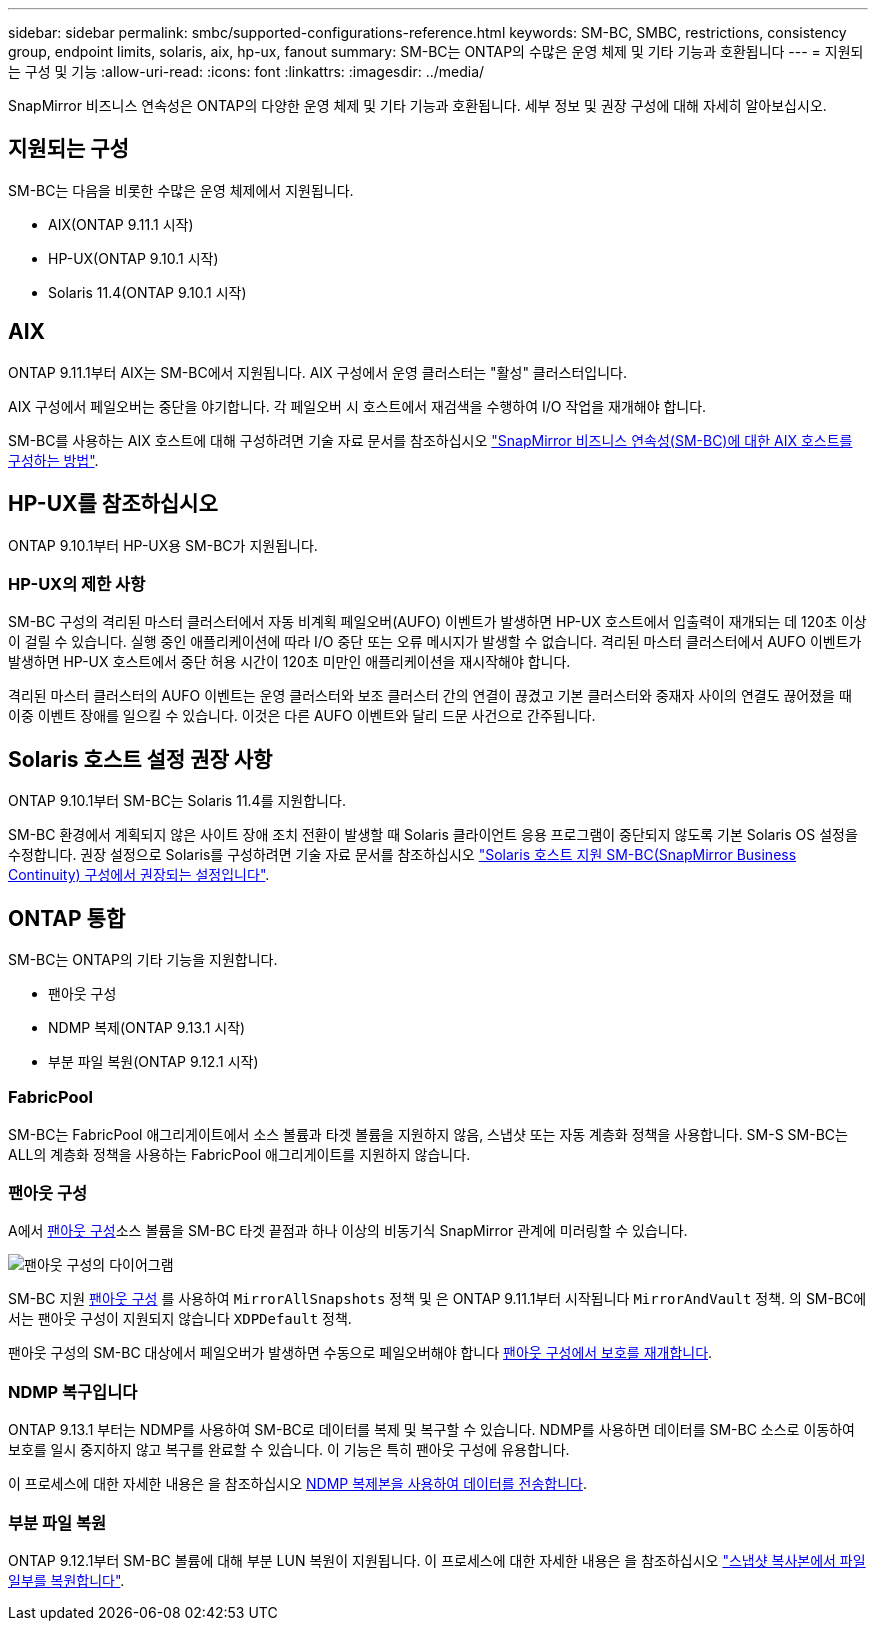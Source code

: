 ---
sidebar: sidebar 
permalink: smbc/supported-configurations-reference.html 
keywords: SM-BC, SMBC, restrictions, consistency group, endpoint limits, solaris, aix, hp-ux, fanout 
summary: SM-BC는 ONTAP의 수많은 운영 체제 및 기타 기능과 호환됩니다 
---
= 지원되는 구성 및 기능
:allow-uri-read: 
:icons: font
:linkattrs: 
:imagesdir: ../media/


SnapMirror 비즈니스 연속성은 ONTAP의 다양한 운영 체제 및 기타 기능과 호환됩니다. 세부 정보 및 권장 구성에 대해 자세히 알아보십시오.



== 지원되는 구성

SM-BC는 다음을 비롯한 수많은 운영 체제에서 지원됩니다.

* AIX(ONTAP 9.11.1 시작)
* HP-UX(ONTAP 9.10.1 시작)
* Solaris 11.4(ONTAP 9.10.1 시작)




== AIX

ONTAP 9.11.1부터 AIX는 SM-BC에서 지원됩니다. AIX 구성에서 운영 클러스터는 "활성" 클러스터입니다.

AIX 구성에서 페일오버는 중단을 야기합니다. 각 페일오버 시 호스트에서 재검색을 수행하여 I/O 작업을 재개해야 합니다.

SM-BC를 사용하는 AIX 호스트에 대해 구성하려면 기술 자료 문서를 참조하십시오 link:https://kb.netapp.com/Advice_and_Troubleshooting/Data_Protection_and_Security/SnapMirror/How_to_configure_an_AIX_host_for_SnapMirror_Business_Continuity_(SM-BC)["SnapMirror 비즈니스 연속성(SM-BC)에 대한 AIX 호스트를 구성하는 방법"].



== HP-UX를 참조하십시오

ONTAP 9.10.1부터 HP-UX용 SM-BC가 지원됩니다.



=== HP-UX의 제한 사항

SM-BC 구성의 격리된 마스터 클러스터에서 자동 비계획 페일오버(AUFO) 이벤트가 발생하면 HP-UX 호스트에서 입출력이 재개되는 데 120초 이상이 걸릴 수 있습니다. 실행 중인 애플리케이션에 따라 I/O 중단 또는 오류 메시지가 발생할 수 없습니다. 격리된 마스터 클러스터에서 AUFO 이벤트가 발생하면 HP-UX 호스트에서 중단 허용 시간이 120초 미만인 애플리케이션을 재시작해야 합니다.

격리된 마스터 클러스터의 AUFO 이벤트는 운영 클러스터와 보조 클러스터 간의 연결이 끊겼고 기본 클러스터와 중재자 사이의 연결도 끊어졌을 때 이중 이벤트 장애를 일으킬 수 있습니다. 이것은 다른 AUFO 이벤트와 달리 드문 사건으로 간주됩니다.



== Solaris 호스트 설정 권장 사항

ONTAP 9.10.1부터 SM-BC는 Solaris 11.4를 지원합니다.

SM-BC 환경에서 계획되지 않은 사이트 장애 조치 전환이 발생할 때 Solaris 클라이언트 응용 프로그램이 중단되지 않도록 기본 Solaris OS 설정을 수정합니다. 권장 설정으로 Solaris를 구성하려면 기술 자료 문서를 참조하십시오 link:https://kb.netapp.com/Advice_and_Troubleshooting/Data_Protection_and_Security/SnapMirror/Solaris_Host_support_recommended_settings_in_SnapMirror_Business_Continuity_(SM-BC)_configuration["Solaris 호스트 지원 SM-BC(SnapMirror Business Continuity) 구성에서 권장되는 설정입니다"^].



== ONTAP 통합

SM-BC는 ONTAP의 기타 기능을 지원합니다.

* 팬아웃 구성
* NDMP 복제(ONTAP 9.13.1 시작)
* 부분 파일 복원(ONTAP 9.12.1 시작)




=== FabricPool

SM-BC는 FabricPool 애그리게이트에서 소스 볼륨과 타겟 볼륨을 지원하지 않음, 스냅샷 또는 자동 계층화 정책을 사용합니다. SM-S SM-BC는 ALL의 계층화 정책을 사용하는 FabricPool 애그리게이트를 지원하지 않습니다.



=== 팬아웃 구성

A에서 xref:../data-protection/supported-deployment-config-concept.html[팬아웃 구성]소스 볼륨을 SM-BC 타겟 끝점과 하나 이상의 비동기식 SnapMirror 관계에 미러링할 수 있습니다.

image:fanout-diagram.png["팬아웃 구성의 다이어그램"]

SM-BC 지원 xref:../data-protection/supported-deployment-config-concept.html[팬아웃 구성] 를 사용하여 `MirrorAllSnapshots` 정책 및 은 ONTAP 9.11.1부터 시작됩니다 `MirrorAndVault` 정책. 의 SM-BC에서는 팬아웃 구성이 지원되지 않습니다 `XDPDefault` 정책.

팬아웃 구성의 SM-BC 대상에서 페일오버가 발생하면 수동으로 페일오버해야 합니다 xref:smbc_admin_what_happens_during_an_automatic_unplanned_failover.html#resume-protection-in-a-fan-out-configuration-after-failover[팬아웃 구성에서 보호를 재개합니다].



=== NDMP 복구입니다

ONTAP 9.13.1 부터는 NDMP를 사용하여 SM-BC로 데이터를 복제 및 복구할 수 있습니다. NDMP를 사용하면 데이터를 SM-BC 소스로 이동하여 보호를 일시 중지하지 않고 복구를 완료할 수 있습니다. 이 기능은 특히 팬아웃 구성에 유용합니다.

이 프로세스에 대한 자세한 내용은 을 참조하십시오 xref:../tape-backup/transfer-data-ndmpcopy-task.html[NDMP 복제본을 사용하여 데이터를 전송합니다].



=== 부분 파일 복원

ONTAP 9.12.1부터 SM-BC 볼륨에 대해 부분 LUN 복원이 지원됩니다. 이 프로세스에 대한 자세한 내용은 을 참조하십시오 link:../data-protection/restore-part-file-snapshot-task.html["스냅샷 복사본에서 파일 일부를 복원합니다"].
